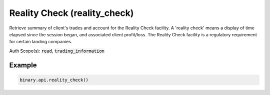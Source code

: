 
Reality Check (reality_check)
==============================================================

Retrieve summary of client's trades and account for the Reality Check facility. A 'reality check' means a display of time elapsed since the session began, and associated client profit/loss. The Reality Check facility is a regulatory requirement for certain landing companies.

Auth Scope(s): :code:`read`, :code:`trading_information`


.. py:method:: reality_check(passthrough: Optional[Any] = None, req_id: Optional[int] = None) -> int

   :param passthrough: [Optional] Used to pass data through the websocket, which may be retrieved via the `echo_req` output field.
   :type passthrough: Optional[Any]
   :param req_id: [Optional] Used to map request to response.
   :type req_id: Optional[int]
   :returns: req_id
   :rtype: int


Example
"""""""

.. code-block:: python
  :name: binary.api.reality_check

  binary.api.reality_check()

.. seealso::
   * `Binary API Docs for reality_check <https://developers.binary.com/api/#reality_check>`_
    